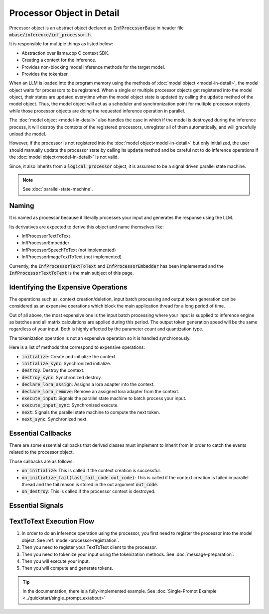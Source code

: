==========================
Processor Object in Detail
==========================

Processor object is an abstract object declared as :code:`InfProcessorBase` in header file :code:`mbase/inference/inf_processor.h`.

It is responsible for multiple things as listed below:

- Abstraction over llama.cpp C context SDK.
- Creating a context for the inference.
- Provides non-blocking model inference methods for the target model.
- Provides the tokenizer.

When an LLM is loaded into the program memory using the methods of :doc:`model object <model-in-detail>`, the model object waits for processors to be registered. 
When a single or multiple processor objects get registered into the model object, their states are updated everytime when the model object state is updated by 
calling the :code:`update` method of the model object. Thus, the model object will act as a scheduler and synchronization point for multiple processor objects
while those processor objects are doing the requested inference operation in parallel.

The :doc:`model object <model-in-detail>` also handles the case in which if the model is destroyed during the inference process, it will destroy the contexts of the registered
processors, unregister all of them automatically, and will gracefully unload the model.

However, if the processor is not registered into the :doc:`model object<model-in-detail>` but only initialized, the user should manually update the processor state by calling
its :code:`update` method and be careful not to do inference operations if the :doc:`model object<model-in-detail>` is not valid.

Since, it also inherits from a :code:`logical_processor` object, it is assumed to be a signal driven parallel state machine.

.. note::
   
   See :doc:`parallel-state-machine`. 

------
Naming
------

It is named as processor because it literally processes your input and generates the response using the LLM.

Its derivatives are expected to derive this object and name themselves like: 

- InfProcessorTextToText
- InfProcessorEmbedder
- InfProcessorSpeechToText (not implemented)
- InfProcessorImageTextToText (not implemented)

Currently, the :code:`InfProcessorTextToText` and :code:`InfProcessorEmbedder` has been implemented and the :code:`InfProcessorTextToText` is the main subject of this page.

------------------------------------
Identifying the Expensive Operations
------------------------------------

The operations such as, context creation/deletion, input batch processing and output token generation can be considered as an expensive operations which block the main application thread for a long period of time.

Out of all above, the most expensive one is the input batch processing where your input is supplied to inference engine as batches and all matrix calculations are applied during this period. The output token generation speed will be the same regardless of your input. Both is highly affected by the parameter count and quantization type.

The tokenization operation is not an expensive operation so it is handled synchronously.

Here is a list of methods that correspond to expensive operations:

- :code:`initialize`: Create and initialize the context.
- :code:`initialize_sync`: Synchronized initialize.
- :code:`destroy`: Destroy the context.
- :code:`destroy_sync`: Synchronized destroy.
- :code:`declare_lora_assign`: Assigns a lora adapter into the context. 
- :code:`declare_lora_remove`: Remove an assigned lora adapter from the context.
- :code:`execute_input`: Signals the parallel state machine to batch process your input.
- :code:`execute_input_sync`: Synchronized execute.
- :code:`next`: Signals the parallel state machine to compute the next token.
- :code:`next_sync`: Synchronized next.

-------------------
Essential Callbacks
-------------------

There are some essential callbacks that derived classes must implement to inherit from in order to catch the events related to the processor object.

Those callbacks are as follows:

- :code:`on_initialize`: This is called if the context creation is successful.
- :code:`on_initialize_fail(last_fail_code out_code)`: This is called if the context creation is failed in parallel thread and the fail reason is stored in the out argument :code:`out_code`.
- :code:`on_destroy`: This is called if the processor context is destroyed.

-----------------
Essential Signals
-----------------

-------------------------
TextToText Execution Flow
-------------------------

1. In order to do an inference operation using the processor, you first need to register the processor into the model object. See :ref:`model-processor-registration`.

2. Then you need to register your TextToText client to the processor.

3. Then you need to tokenize your input using the tokenization methods. See :doc:`message-preparation`.

4. Then you will execute your input.

5. Then you will compute and generate tokens.

.. tip::

   In the documentation, there is a fully-implemented example. See :doc:`Single-Prompt Example <../quickstart/single_prompt_ex/about>`

     



